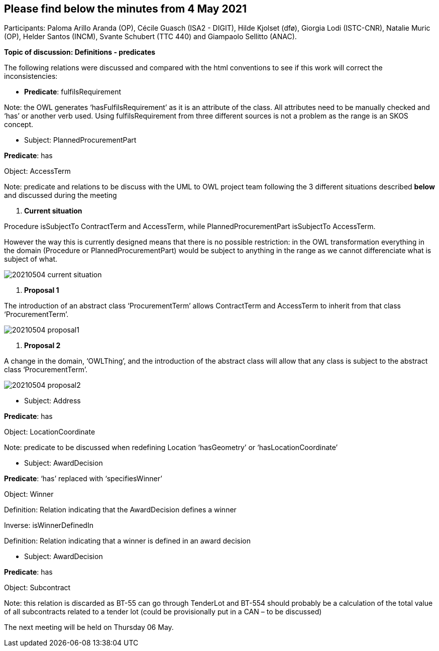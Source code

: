 == Please find below the minutes from 4 May 2021

Participants: Paloma Arillo Aranda (OP), Cécile Guasch (ISA2 - DIGIT), Hilde Kjolset (dfø), Giorgia Lodi (ISTC-CNR), Natalie Muric (OP), Helder Santos (INCM), Svante Schubert (TTC 440) and Giampaolo Sellitto (ANAC).

**Topic of discussion: Definitions - predicates**

The following relations were discussed and compared with the html conventions to see if this work will correct the inconsistencies:

* **Predicate**: fulfilsRequirement

Note: the OWL generates ‘hasFulfilsRequirement’ as it is an attribute of the class. All attributes need to be manually checked and ‘has’ or another verb used. Using fulfilsRequirement from three different sources is not a problem as the range is an SKOS concept.

* Subject: PlannedProcurementPart

**Predicate**: has

Object: AccessTerm

Note: predicate and relations to be discuss with the UML to OWL project team following the 3 different situations described **below** and discussed during the meeting

 1. **Current situation**

Procedure isSubjectTo ContractTerm and AccessTerm, while PlannedProcurementPart isSubjectTo AccessTerm.

However the way this is currently designed means that there is no possible restriction: in the OWL transformation everything in the domain (Procedure or PlannedProcurementPart) would be subject to anything in the range as we cannot differenciate what is subject of what.

image::20210504-current-situation.png[]


  2. **Proposal 1**

The introduction of an abstract class ‘ProcurementTerm’ allows ContractTerm and AccessTerm to inherit from that class ‘ProcurementTerm’.

image::20210504-proposal1.png[]

  3. **Proposal 2**

A change in the domain, ‘OWLThing’, and the introduction of the abstract class will allow that any class is subject to the abstract class ‘ProcurementTerm’.

image::20210504-proposal2.png[]

* Subject: Address

**Predicate**: has

Object: LocationCoordinate

Note: predicate to be discussed when redefining Location ‘hasGeometry’ or ‘hasLocationCoordinate’

* Subject: AwardDecision

**Predicate**: ‘has’ replaced with ‘specifiesWinner’

Object: Winner

Definition: Relation indicating that the AwardDecision defines a winner

Inverse: isWinnerDefinedIn

Definition: Relation indicating that a winner is defined in an award decision

* Subject: AwardDecision

**Predicate**: has

Object: Subcontract

Note: this relation is discarded as BT-55 can go through TenderLot and BT-554 should probably be a calculation of the total value of all subcontracts related to a tender lot (could be provisionally put in a CAN – to be discussed)

The next meeting will be held on Thursday 06 May.
